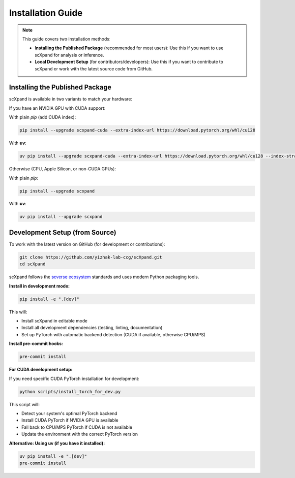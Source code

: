 Installation Guide
=================

.. note::

   This guide covers two installation methods:

   - **Installing the Published Package** (recommended for most users):
     Use this if you want to use scXpand for analysis or inference.
   - **Local Development Setup** (for contributors/developers):
     Use this if you want to contribute to scXpand or work with the latest source code from GitHub.

Installing the Published Package
--------------------------------

scXpand is available in two variants to match your hardware:

If you have an NVIDIA GPU with CUDA support:

With plain *pip* (add CUDA index):

.. code-block:: bash

   pip install --upgrade scxpand-cuda --extra-index-url https://download.pytorch.org/whl/cu128

With **uv**:

.. code-block:: bash

   uv pip install --upgrade scxpand-cuda --extra-index-url https://download.pytorch.org/whl/cu128 --index-strategy unsafe-best-match

Otherwise (CPU, Apple Silicon, or non-CUDA GPUs):

With plain *pip*:

.. code-block:: bash

   pip install --upgrade scxpand

With **uv**:

.. code-block:: bash

   uv pip install --upgrade scxpand


Development Setup (from Source)
-------------------------------

To work with the latest version on GitHub (for development or contributions):

.. code-block:: bash

    git clone https://github.com/yizhak-lab-ccg/scXpand.git
    cd scXpand

scXpand follows the `scverse ecosystem <https://scverse.org/>`_ standards and uses modern Python packaging tools.

**Install in development mode:**

.. code-block:: bash

    pip install -e ".[dev]"

This will:

* Install scXpand in editable mode
* Install all development dependencies (testing, linting, documentation)
* Set up PyTorch with automatic backend detection (CUDA if available, otherwise CPU/MPS)

**Install pre-commit hooks:**

.. code-block:: bash

    pre-commit install

**For CUDA development setup:**

If you need specific CUDA PyTorch installation for development:

.. code-block:: bash

    python scripts/install_torch_for_dev.py

This script will:

* Detect your system's optimal PyTorch backend
* Install CUDA PyTorch if NVIDIA GPU is available
* Fall back to CPU/MPS PyTorch if CUDA is not available
* Update the environment with the correct PyTorch version

**Alternative: Using uv (if you have it installed):**

.. code-block:: bash

    uv pip install -e ".[dev]"
    pre-commit install
